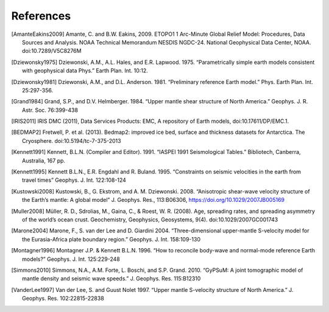 References
==========

.. [AmanteEakins2009] Amante, C. and B.W. Eakins, 2009. ETOPO1 1 Arc-Minute Global Relief Model: Procedures, Data Sources and Analysis. NOAA Technical Memorandum NESDIS NGDC-24. National Geophysical Data Center, NOAA. doi:10.7289/V5C8276M
.. [Dziewonsky1975] Dziewonski, A.M., A.L. Hales, and E.R. Lapwood. 1975. “Parametrically simple earth models consistent with geophysical data Phys.” Earth Plan. Int. 10:12.
.. [Dziewonsky1981] Dziewonski, A.M., and D.L. Anderson. 1981. “Preliminary reference Earth model.” Phys. Earth Plan. Int. 25:297-356.
.. [Grand1984] Grand, S.P., and D.V. Helmberger. 1984. “Upper mantle shear structure of North America.” Geophys. J. R. Astr. Soc. 76:399-438
.. [IRIS2011] IRIS DMC (2011), Data Services Products: EMC, A repository of Earth models, doi:10.17611/DP/EMC.1.
.. [BEDMAP2] Fretwell, P. et al. (2013). Bedmap2: improved ice bed, surface and thickness datasets for Antarctica. The Cryosphere. doi:10.5194/tc-7-375-2013
.. [Kennett1991] Kennett, B.L.N. (Compiler and Editor). 1991. “IASPEI 1991 Seismological Tables.” Bibliotech, Canberra, Australia, 167 pp.
.. [Kennett1995] Kennett B.L.N., E.R. Engdahl and R. Buland. 1995. “Constraints on seismic velocities in the earth from travel times” Geophys. J. Int. 122:108-124
.. [Kustowski2008] Kustowski, B., G. Ekstrom, and A. M. Dziewonski. 2008. “Anisotropic shear-wave velocity structure of the Earth’s mantle: A global model” J. Geophys. Res., 113:B06306, https://doi.org/10.1029/2007JB005169
.. [Muller2008] Müller, R. D., Sdrolias, M., Gaina, C., & Roest, W. R. (2008). Age, spreading rates, and spreading asymmetry of the world’s ocean crust. Geochemistry, Geophysics, Geosystems, 9(4). doi:10.1029/2007GC001743
.. [Marone2004] Marone, F., S. van der Lee and D. Giardini 2004. “Three-dimensional upper-mantle S-velocity model for the Eurasia-Africa plate boundary region.” Geophys. J. Int. 158:109-130
.. [Montagner1996] Montagner J.P. & Kennett B.L.N. 1996. “How to reconcile body-wave and normal-mode reference Earth models?” Geophys. J. Int. 125:229-248
.. [Simmons2010] Simmons, N.A., A.M. Forte, L. Boschi, and S.P. Grand. 2010. “GyPSuM: A joint tomographic model of mantle density and seismic wave speeds.” J. Geophys. Res. 115:B12310
.. [VanderLee1997] Van der Lee, S. and Guust Nolet 1997. “Upper mantle S-velocity structure of North America.” J. Geophys. Res. 102:22815-22838